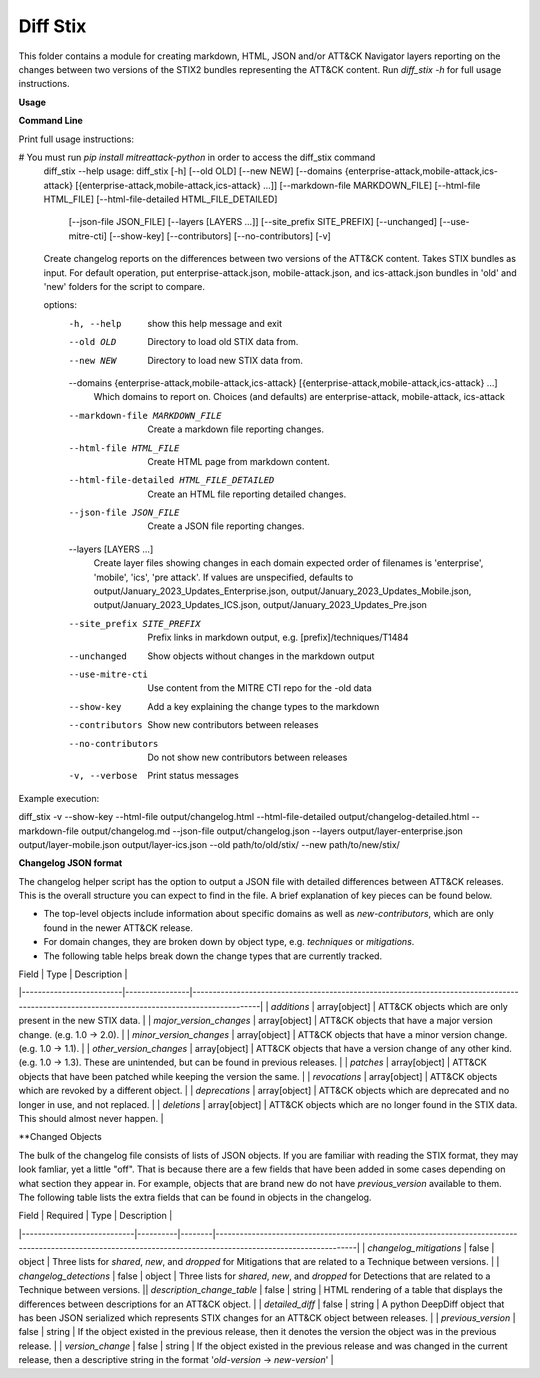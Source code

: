 Diff Stix
==============================================

This folder contains a module for creating markdown, HTML, JSON and/or ATT&CK Navigator layers
reporting on the changes between two versions of the STIX2 bundles representing the ATT&CK content.
Run `diff_stix -h` for full usage instructions.

**Usage**

**Command Line**

Print full usage instructions:

.. code:: bash
# You must run `pip install mitreattack-python` in order to access the diff_stix command
  diff_stix --help
  usage: diff_stix [-h] [--old OLD] [--new NEW] [--domains {enterprise-attack,mobile-attack,ics-attack} [{enterprise-attack,mobile-attack,ics-attack} ...]] [--markdown-file MARKDOWN_FILE] [--html-file HTML_FILE] [--html-file-detailed HTML_FILE_DETAILED]
                  [--json-file JSON_FILE] [--layers [LAYERS ...]] [--site_prefix SITE_PREFIX] [--unchanged] [--use-mitre-cti] [--show-key] [--contributors] [--no-contributors] [-v]

  Create changelog reports on the differences between two versions of the ATT&CK content. Takes STIX bundles as input. For default operation, put enterprise-attack.json, mobile-attack.json, and ics-attack.json bundles in 'old' and 'new' folders for the script to compare.

  options:
    -h, --help            show this help message and exit
    --old OLD             Directory to load old STIX data from.
    --new NEW             Directory to load new STIX data from.
    --domains {enterprise-attack,mobile-attack,ics-attack} [{enterprise-attack,mobile-attack,ics-attack} ...]
                          Which domains to report on. Choices (and defaults) are enterprise-attack, mobile-attack, ics-attack
    --markdown-file MARKDOWN_FILE
                          Create a markdown file reporting changes.
    --html-file HTML_FILE
                          Create HTML page from markdown content.
    --html-file-detailed HTML_FILE_DETAILED
                          Create an HTML file reporting detailed changes.
    --json-file JSON_FILE
                          Create a JSON file reporting changes.
    --layers [LAYERS ...]
                          Create layer files showing changes in each domain expected order of filenames is 'enterprise', 'mobile', 'ics', 'pre attack'. If values are unspecified, defaults to output/January_2023_Updates_Enterprise.json,
                          output/January_2023_Updates_Mobile.json, output/January_2023_Updates_ICS.json, output/January_2023_Updates_Pre.json
    --site_prefix SITE_PREFIX
                          Prefix links in markdown output, e.g. [prefix]/techniques/T1484
    --unchanged           Show objects without changes in the markdown output
    --use-mitre-cti       Use content from the MITRE CTI repo for the -old data
    --show-key            Add a key explaining the change types to the markdown
    --contributors        Show new contributors between releases
    --no-contributors     Do not show new contributors between releases
    -v, --verbose         Print status messages


Example execution:

.. code:: bash
diff_stix -v --show-key --html-file output/changelog.html --html-file-detailed output/changelog-detailed.html --markdown-file output/changelog.md  --json-file output/changelog.json --layers output/layer-enterprise.json output/layer-mobile.json output/layer-ics.json --old path/to/old/stix/ --new path/to/new/stix/


**Changelog JSON format**

The changelog helper script has the option to output a JSON file with detailed differences between ATT&CK releases.
This is the overall structure you can expect to find in the file.
A brief explanation of key pieces can be found below.

.. code-block:: json
  {
    "enterprise-attack": {
      "techniques": {
          "additions": [],
          "major_version_changes": [],
          "minor_version_changes": [],
          "other_version_changes": [],
          "patches": [],
          "revocations": [],
          "deprecations": [],
          "deletions": [],
      },
      "software": {},
      "groups": {},
      "campaigns": {},
      "mitigations": {},
      "datasources": {},
      "datacomponents": {}
    },
    "mobile-attack": {},
    "ics-attack": {},
    "new-contributors": [
      "Contributor A",
      "Contributor B",
      "Contributor C"
    ]
  }


* The top-level objects include information about specific domains as well as `new-contributors`, which are only found in the newer ATT&CK release.
* For domain changes, they are broken down by object type, e.g. `techniques` or `mitigations`.
* The following table helps break down the change types that are currently tracked.

| Field                   |  Type          | Description                                                                                                                                 |
|-------------------------|----------------|---------------------------------------------------------------------------------------------------------------------------------------------|
| `additions`             | array[object] | ATT&CK objects which are only present in the new STIX data.                                                                                 |
| `major_version_changes` | array[object] | ATT&CK objects that have a major version change. (e.g. 1.0 → 2.0).                                                                          |
| `minor_version_changes` | array[object] | ATT&CK objects that have a minor version change. (e.g. 1.0 → 1.1).                                                                          |
| `other_version_changes` | array[object] | ATT&CK objects that have a version change of any other kind. (e.g. 1.0 → 1.3). These are unintended, but can be found in previous releases. |
| `patches`               | array[object] | ATT&CK objects that have been patched while keeping the version the same.                                                                   |
| `revocations`           | array[object] | ATT&CK objects which are revoked by a different object.                                                                                     |
| `deprecations`          | array[object] | ATT&CK objects which are deprecated and no longer in use, and not replaced.                                                                 |
| `deletions`             | array[object] | ATT&CK objects which are no longer found in the STIX data. This should almost never happen.                                                 |

**Changed Objects

The bulk of the changelog file consists of lists of JSON objects.
If you are familiar with reading the STIX format, they may look famliar, yet a little "off".
That is because there are a few fields that have been added in some cases depending on what section they appear in.
For example, objects that are brand new do not have `previous_version` available to them.
The following table lists the extra fields that can be found in objects in the changelog.

| Field                      | Required | Type   | Description                                                                                                                                                   |
|----------------------------|----------|--------|---------------------------------------------------------------------------------------------------------------------------------------------------------------|
| `changelog_mitigations`    | false    | object | Three lists for `shared`, `new`, and `dropped` for Mitigations that are related to a Technique between versions.                                              |
| `changelog_detections`     | false    | object | Three lists for `shared`, `new`, and `dropped` for Detections that are related to a Technique between versions.                                               || `description_change_table` | false    | string | HTML rendering of a table that displays the differences between descriptions for an ATT&CK object.                                                            |
| `detailed_diff`            | false    | string | A python DeepDiff object that has been JSON serialized which represents STIX changes for an ATT&CK object between releases.                                   |
| `previous_version`         | false    | string | If the object existed in the previous release, then it denotes the version the object was in the previous release.                                             |
| `version_change`           | false    | string | If the object existed in the previous release and was changed in the current release, then a descriptive string in the format '`old-version` → `new-version`' |
